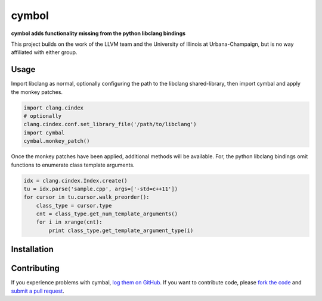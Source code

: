 cymbol
======

**cymbol adds functionality missing from the python libclang bindings**

This project builds on the work of the LLVM team and the University of Illinois
at Urbana-Champaign, but is no way affiliated with either group.

|license| |build| |coverage|

Usage
-----

Import libclang as normal, optionally configuring the path to the libclang
shared-library, then import cymbal and apply the monkey patches.

.. code:: python

    import clang.cindex
    # optionally 
    clang.cindex.conf.set_library_file('/path/to/libclang')
    import cymbal
    cymbal.monkey_patch()

Once the monkey patches have been applied, additional methods will be
available. For, the python libclang bindings omit functions to enumerate class
template arguments. 

.. code:: python

    idx = clang.cindex.Index.create()
    tu = idx.parse('sample.cpp', args=['-std=c++11']) 
    for cursor in tu.cursor.walk_preorder():
        class_type = cursor.type
        cnt = class_type.get_num_template_arguments()
        for i in xrange(cnt):
            print class_type.get_template_argument_type(i) 

Installation
------------

Contributing
------------

If you experience problems with cymbal, `log them on GitHub`_. If you
want to contribute code, please `fork the code`_ and `submit a pull request`_.

.. _log them on Github: https://github.com/AndrewWalker/cymbal/issues
.. _fork the code: https://github.com/AndrewWalker/cymbal
.. _submit a pull request: https://github.com/AndrewWalker/cymbal/pulls

.. |license| image:: https://img.shields.io/badge/license-MIT-blue.svg
   :target: https://raw.githubusercontent.com/andrewwalker/cymbal/master/LICENSE
   :alt: MIT License

.. |build| image:: https://travis-ci.org/AndrewWalker/cymbal.svg?branch=master
   :target: https://travis-ci.org/AndrewWalker/cymbal
   :alt: Continuous Integration

.. |coverage| image:: https://coveralls.io/repos/github/AndrewWalker/symbal/badge.svg?branch=master
   :target: https://coveralls.io/github/AndrewWalker/symbal?branch=master
   :alt: Coverage Testing Results

